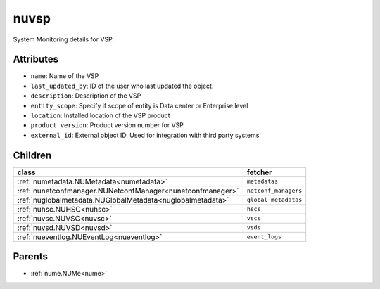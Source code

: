.. _nuvsp:

nuvsp
===========================================

.. class:: nuvsp.NUVSP(bambou.nurest_object.NUMetaRESTObject,):

System Monitoring details for VSP.


Attributes
----------


- ``name``: Name of the VSP

- ``last_updated_by``: ID of the user who last updated the object.

- ``description``: Description of the VSP

- ``entity_scope``: Specify if scope of entity is Data center or Enterprise level

- ``location``: Installed location of the VSP product

- ``product_version``: Product version number for VSP

- ``external_id``: External object ID. Used for integration with third party systems




Children
--------

================================================================================================================================================               ==========================================================================================
**class**                                                                                                                                                      **fetcher**

:ref:`numetadata.NUMetadata<numetadata>`                                                                                                                         ``metadatas`` 
:ref:`nunetconfmanager.NUNetconfManager<nunetconfmanager>`                                                                                                       ``netconf_managers`` 
:ref:`nuglobalmetadata.NUGlobalMetadata<nuglobalmetadata>`                                                                                                       ``global_metadatas`` 
:ref:`nuhsc.NUHSC<nuhsc>`                                                                                                                                        ``hscs`` 
:ref:`nuvsc.NUVSC<nuvsc>`                                                                                                                                        ``vscs`` 
:ref:`nuvsd.NUVSD<nuvsd>`                                                                                                                                        ``vsds`` 
:ref:`nueventlog.NUEventLog<nueventlog>`                                                                                                                         ``event_logs`` 
================================================================================================================================================               ==========================================================================================



Parents
--------


- :ref:`nume.NUMe<nume>`

